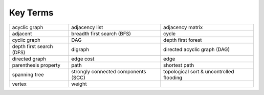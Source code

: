 ..  Copyright (C)  Brad Miller, David Ranum
    This work is licensed under the Creative Commons Attribution-NonCommercial-ShareAlike 4.0 International License. To view a copy of this license, visit http://creativecommons.org/licenses/by-nc-sa/4.0/.


Key Terms
---------

===================================== =================================== ===================================
acyclic graph                         adjacency list                      adjacency matrix
adjacent                              breadth first search (BFS)          cycle
cyclic graph                          DAG                                 depth first forest
depth first search (DFS)              digraph                             directed acyclic graph (DAG)
directed graph                        edge cost                           edge
parenthesis property                  path                                shortest path
spanning tree                         strongly connected components (SCC) topological sort & uncontrolled flooding
vertex                                weight
===================================== =================================== ===================================


